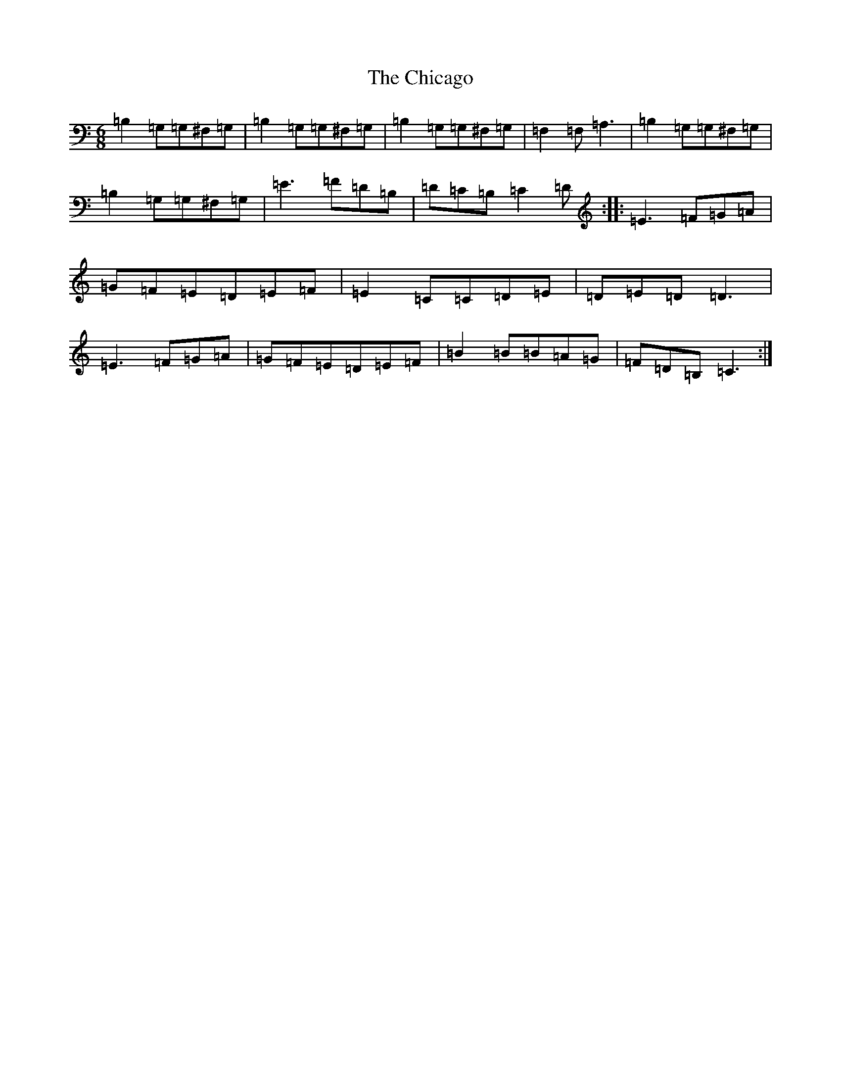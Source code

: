 X: 3600
T: Chicago, The
S: https://thesession.org/tunes/2096#setting2096
Z: G Major
R: jig
M:6/8
L:1/8
K: C Major
=B,2=G,=G,^F,=G,|=B,2=G,=G,^F,=G,|=B,2=G,=G,^F,=G,|=F,2=F,=A,3|=B,2=G,=G,^F,=G,|=B,2=G,=G,^F,=G,|=E3=F=D=B,|=D=C=B,=C2=D:||:=E3=F=G=A|=G=F=E=D=E=F|=E2=C=C=D=E|=D=E=D=D3|=E3=F=G=A|=G=F=E=D=E=F|=B2=B=B=A=G|=F=D=B,=C3:|